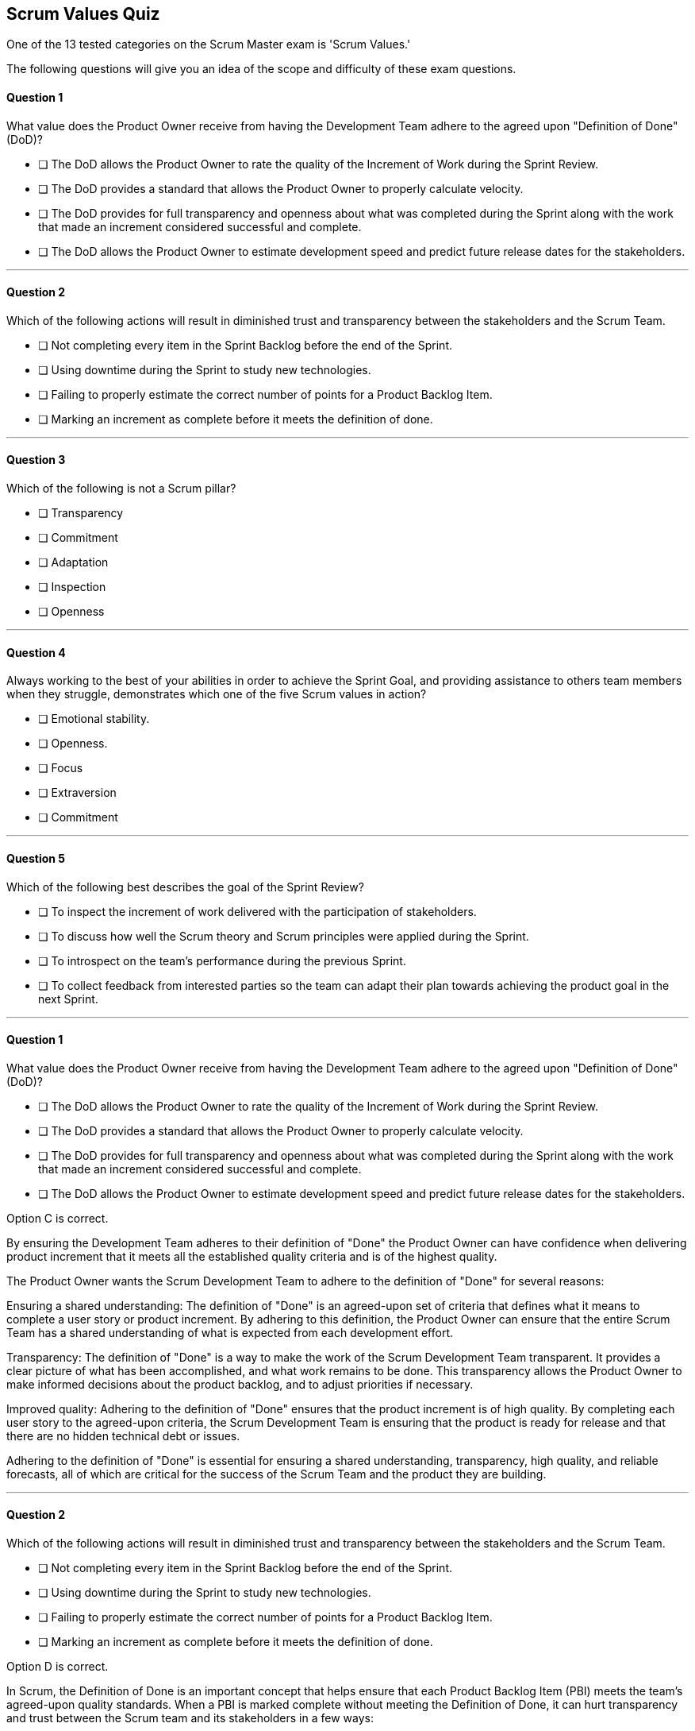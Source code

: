 :pdf-theme: some-theme.yml

== Scrum Values Quiz

One of the 13 tested categories on the Scrum Master exam is 'Scrum Values.'

The following questions will give you an idea of the scope and difficulty of these exam questions.


==== Question 1

****
What value does the Product Owner receive from having the Development Team adhere to the agreed upon "Definition of Done" (DoD)?


* [ ] The DoD allows the Product Owner to rate the quality of the Increment of Work during the Sprint Review.
* [ ] The DoD provides a standard that allows the Product Owner to properly calculate velocity.
* [ ] The DoD provides for full transparency and openness about what was completed during the Sprint along with the work that made an increment considered successful and complete.
* [ ] The DoD allows the Product Owner to estimate development speed and predict future release dates for the stakeholders.


****

'''

==== Question 2

****

Which of the following actions will result in diminished trust and transparency between the stakeholders and the Scrum Team.

* [ ] Not completing every item in the Sprint Backlog before the end of the Sprint.
* [ ] Using downtime during the Sprint to study new technologies.
* [ ] Failing to properly estimate the correct number of points for a Product Backlog Item.
* [ ] Marking an increment as complete before it meets the definition of done.


****

'''

==== Question 3

****

Which of the following is not a Scrum pillar?

* [ ] Transparency
* [ ] Commitment
* [ ] Adaptation
* [ ] Inspection
* [ ] Openness


****

'''

==== Question 4

****

Always working to the best of your abilities in order to achieve the Sprint Goal, and providing assistance to others team members when they struggle, demonstrates which one of the five Scrum values in action?

* [ ] Emotional stability.
* [ ] Openness.
* [ ] Focus
* [ ] Extraversion
* [ ] Commitment

****


'''

==== Question 5

****

Which of the following best describes the goal of the Sprint Review?

* [ ] To inspect the increment of work delivered with the participation of stakeholders.
* [ ] To discuss how well the Scrum theory and Scrum principles were applied during the Sprint.
* [ ] To introspect on the team's performance during the previous Sprint.
* [ ] To collect feedback from interested parties so the team can adapt their plan towards achieving the product goal in the next Sprint.


****


'''


<<<


==== Question 1

****
What value does the Product Owner receive from having the Development Team adhere to the agreed upon "Definition of Done" (DoD)?


* [ ] The DoD allows the Product Owner to rate the quality of the Increment of Work during the Sprint Review.
* [ ] The DoD provides a standard that allows the Product Owner to properly calculate velocity.
* [ ] The DoD provides for full transparency and openness about what was completed during the Sprint along with the work that made an increment considered successful and complete.
* [ ] The DoD allows the Product Owner to estimate development speed and predict future release dates for the stakeholders.


****

Option C is correct.

By ensuring the Development Team adheres to their definition of "Done" the Product Owner can have confidence when delivering product increment that it meets all the established quality criteria and is of the highest quality.

The Product Owner wants the Scrum Development Team to adhere to the definition of "Done" for several reasons:

Ensuring a shared understanding: The definition of "Done" is an agreed-upon set of criteria that defines what it means to complete a user story or product increment. By adhering to this definition, the Product Owner can ensure that the entire Scrum Team has a shared understanding of what is expected from each development effort.

Transparency: The definition of "Done" is a way to make the work of the Scrum Development Team transparent. It provides a clear picture of what has been accomplished, and what work remains to be done. This transparency allows the Product Owner to make informed decisions about the product backlog, and to adjust priorities if necessary.

Improved quality: Adhering to the definition of "Done" ensures that the product increment is of high quality. By completing each user story to the agreed-upon criteria, the Scrum Development Team is ensuring that the product is ready for release and that there are no hidden technical debt or issues.

Adhering to the definition of "Done" is essential for ensuring a shared understanding, transparency, high quality, and reliable forecasts, all of which are critical for the success of the Scrum Team and the product they are building.


'''

==== Question 2

****

Which of the following actions will result in diminished trust and transparency between the stakeholders and the Scrum Team.

* [ ] Not completing every item in the Sprint Backlog before the end of the Sprint.
* [ ] Using downtime during the Sprint to study new technologies.
* [ ] Failing to properly estimate the correct number of points for a Product Backlog Item.
* [ ] Marking an increment as complete before it meets the definition of done.


****

Option D is correct.

In Scrum, the Definition of Done is an important concept that helps ensure that each Product Backlog Item (PBI) meets the team's agreed-upon quality standards. When a PBI is marked complete without meeting the Definition of Done, it can hurt transparency and trust between the Scrum team and its stakeholders in a few ways:

It can result in misleading metrics: If a PBI is marked as complete when it doesn't meet the Definition of Done, it can give stakeholders a false sense of progress or completion. This can lead to inaccurate metrics, such as velocity or burn-down charts, which can impact the team's ability to plan and estimate future work.

It can result in rework or technical debt: If a PBI is marked as complete without meeting the Definition of Done, it can result in rework or technical debt down the line. This can impact the team's ability to deliver high-quality work and can lead to delays and decreased productivity.

It can damage trust and transparency: If stakeholders discover that a PBI has been marked as complete without meeting the Definition of Done, it can damage trust and transparency between the Scrum team and its stakeholders. Stakeholders may feel that the team is not being transparent about the work that has been done, which can lead to communication breakdowns and decreased collaboration.

To avoid these issues, it's important for the Scrum team to ensure that each PBI meets the Definition of Done before marking it as complete. This helps to maintain transparency and trust between the Scrum team and its stakeholders and ensures that work is delivered to a high standard of quality.

'''

==== Question 3

****

Which of the following is not a Scrum pillar?

* [ ] Transparency
* [ ] Commitment
* [ ] Adaptation
* [ ] Inspection
* [ ] Openness


****

Options B and E are correct.

The Scrum Pillars are Transparency, Inspection and Adaptation.

'''

==== Question 4

****

Always working to the best of your abilities in order to achieve the Sprint Goal, and providing assistance to others team members when they struggle, demonstrates which one of the five Scrum values in action?

* [ ] Emotional stability.
* [ ] Openness.
* [ ] Focus
* [ ] Extraversion
* [ ] Commitment

****

Option E is correct.

Always working to the best of your abilities to achieve the Sprint Goal shows an ongoing commitment to your team, as does helping others when needed.

Extraversion and emotional stability are not actually Scrum Values.

The five Scrum values are:

Commitment: The Scrum Team commits to achieving its goals and delivering high-quality work. Commitment means that team members hold themselves accountable for their work and take responsibility for delivering what they promised.

Courage: Scrum requires courage to make difficult decisions, to admit mistakes, and to challenge the status quo. The team must be willing to take risks and face their fears to achieve their goals.

Focus: Scrum teams focus on the work that needs to be done to achieve their goals. They prioritize their work and minimize distractions to deliver the most value.

Openness: The Scrum Team practices openness, transparency, and honesty with each other and stakeholders. They share information, progress, and challenges openly and seek feedback to improve.

Respect: Scrum teams treat each other with respect, recognizing the unique contributions of each team member. They create a safe environment where everyone can share their ideas and opinions without fear of judgment.

These values are important because they provide a foundation for a collaborative and productive team environment. When Scrum teams embrace these values, they build trust, increase communication, and work more effectively together. By committing to their goals, being courageous, focusing on their work, practicing openness, and showing respect to each other, Scrum teams can deliver high-quality products and continuously improve.

'''

==== Question 5

****

Which of the following best describes the goal of the Sprint Review?

* [ ] To inspect the increment of work delivered with the participation of stakeholders.
* [ ] To discuss how well the Scrum theory and Scrum principles were applied during the Sprint.
* [ ] To introspect on the team's performance during the previous Sprint.
* [ ] To collect feedback from interested parties so the team can adapt their plan towards achieving the product goal in the next Sprint.


****

The goal of the Sprint Review in Scrum is to inspect the increment of work completed by the team during the Sprint and to gather feedback from stakeholders. This helps the team to adapt their plan for the next Sprint and to ensure that the product continues to meet the needs of the stakeholders.

During the Sprint Review, the Scrum team demonstrates the work that they completed during the Sprint and gathers feedback from the stakeholders, including the Product Owner and other interested parties. The feedback received during the review helps the team to adapt their plan for the next Sprint and to ensure that they are continuing to deliver value to the stakeholders.

Here are a few ways that the feedback gathered during the Sprint Review can be used to adapt the Scrum team's plan for the next Sprint:

Prioritization of work: Based on the feedback received during the Sprint Review, the Product Owner may decide to adjust the priority of items in the Product Backlog to better reflect the needs of the stakeholders.

Changes to the product: The feedback received during the Sprint Review may reveal opportunities to improve the product or to add new features that better meet the needs of the stakeholders. The team can then adjust their plan for the next Sprint to incorporate these changes.

Process improvement: The feedback gathered during the Sprint Review can also reveal areas where the team can improve their processes or better collaborate with stakeholders. The team can then make adjustments to their working practices during the next Sprint to address these areas of improvement.

Overall, the goal of the Sprint Review in Scrum is to gather feedback from stakeholders and to use that feedback to adapt the Scrum team's plan for the next Sprint. This helps to ensure that the product continues to meet the needs of the stakeholders and that the team is delivering value with each iteration of development work.

'''